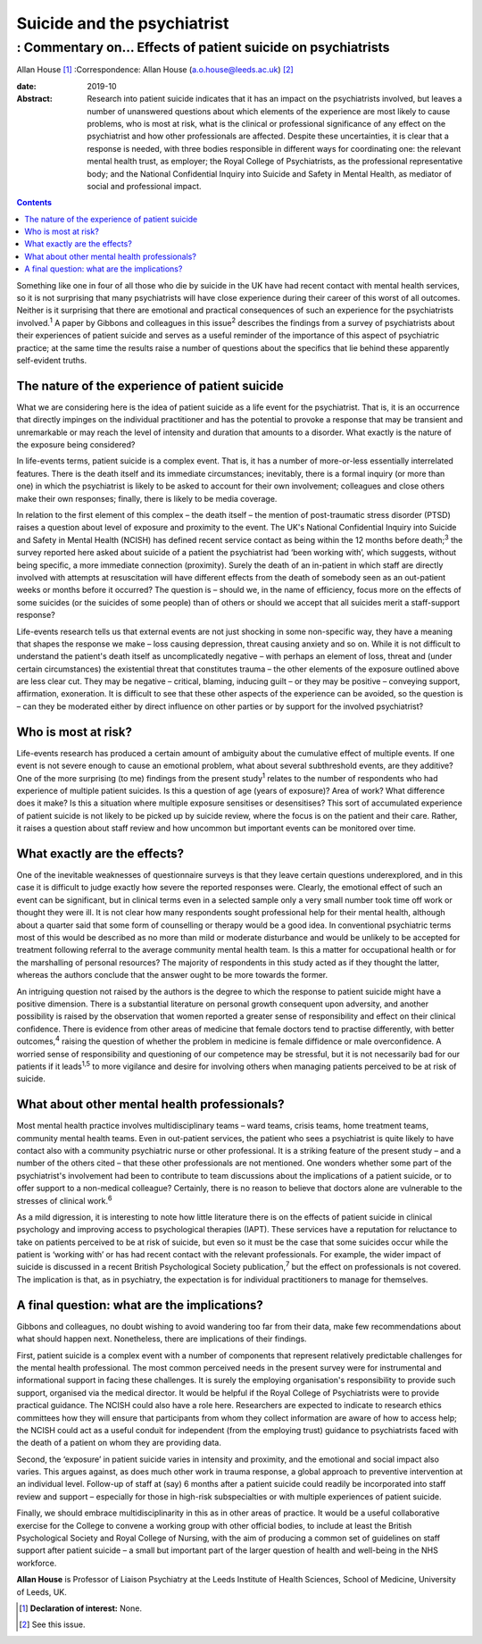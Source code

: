 ============================
Suicide and the psychiatrist
============================
------------------------------------------------------------
: Commentary on… Effects of patient suicide on psychiatrists
------------------------------------------------------------



Allan House [1]_
:Correspondence: Allan House
(a.o.house@leeds.ac.uk) [2]_

:date: 2019-10

:Abstract:
   Research into patient suicide indicates that it has an impact on the
   psychiatrists involved, but leaves a number of unanswered questions
   about which elements of the experience are most likely to cause
   problems, who is most at risk, what is the clinical or professional
   significance of any effect on the psychiatrist and how other
   professionals are affected. Despite these uncertainties, it is clear
   that a response is needed, with three bodies responsible in different
   ways for coordinating one: the relevant mental health trust, as
   employer; the Royal College of Psychiatrists, as the professional
   representative body; and the National Confidential Inquiry into
   Suicide and Safety in Mental Health, as mediator of social and
   professional impact.


.. contents::
   :depth: 3
..

Something like one in four of all those who die by suicide in the UK
have had recent contact with mental health services, so it is not
surprising that many psychiatrists will have close experience during
their career of this worst of all outcomes. Neither is it surprising
that there are emotional and practical consequences of such an
experience for the psychiatrists involved.\ :sup:`1` A paper by Gibbons
and colleagues in this issue\ :sup:`2` describes the findings from a
survey of psychiatrists about their experiences of patient suicide and
serves as a useful reminder of the importance of this aspect of
psychiatric practice; at the same time the results raise a number of
questions about the specifics that lie behind these apparently
self-evident truths.

.. _sec1:

The nature of the experience of patient suicide
===============================================

What we are considering here is the idea of patient suicide as a life
event for the psychiatrist. That is, it is an occurrence that directly
impinges on the individual practitioner and has the potential to provoke
a response that may be transient and unremarkable or may reach the level
of intensity and duration that amounts to a disorder. What exactly is
the nature of the exposure being considered?

In life-events terms, patient suicide is a complex event. That is, it
has a number of more-or-less essentially interrelated features. There is
the death itself and its immediate circumstances; inevitably, there is a
formal inquiry (or more than one) in which the psychiatrist is likely to
be asked to account for their own involvement; colleagues and close
others make their own responses; finally, there is likely to be media
coverage.

In relation to the first element of this complex – the death itself –
the mention of post-traumatic stress disorder (PTSD) raises a question
about level of exposure and proximity to the event. The UK's National
Confidential Inquiry into Suicide and Safety in Mental Health (NCISH)
has defined recent service contact as being within the 12 months before
death;\ :sup:`3` the survey reported here asked about suicide of a
patient the psychiatrist had ‘been working with’, which suggests,
without being specific, a more immediate connection (proximity). Surely
the death of an in-patient in which staff are directly involved with
attempts at resuscitation will have different effects from the death of
somebody seen as an out-patient weeks or months before it occurred? The
question is – should we, in the name of efficiency, focus more on the
effects of some suicides (or the suicides of some people) than of others
or should we accept that all suicides merit a staff-support response?

Life-events research tells us that external events are not just shocking
in some non-specific way, they have a meaning that shapes the response
we make – loss causing depression, threat causing anxiety and so on.
While it is not difficult to understand the patient's death itself as
uncomplicatedly negative – with perhaps an element of loss, threat and
(under certain circumstances) the existential threat that constitutes
trauma – the other elements of the exposure outlined above are less
clear cut. They may be negative – critical, blaming, inducing guilt – or
they may be positive – conveying support, affirmation, exoneration. It
is difficult to see that these other aspects of the experience can be
avoided, so the question is – can they be moderated either by direct
influence on other parties or by support for the involved psychiatrist?

.. _sec2:

Who is most at risk?
====================

Life-events research has produced a certain amount of ambiguity about
the cumulative effect of multiple events. If one event is not severe
enough to cause an emotional problem, what about several subthreshold
events, are they additive? One of the more surprising (to me) findings
from the present study\ :sup:`1` relates to the number of respondents
who had experience of multiple patient suicides. Is this a question of
age (years of exposure)? Area of work? What difference does it make? Is
this a situation where multiple exposure sensitises or desensitises?
This sort of accumulated experience of patient suicide is not likely to
be picked up by suicide review, where the focus is on the patient and
their care. Rather, it raises a question about staff review and how
uncommon but important events can be monitored over time.

.. _sec3:

What exactly are the effects?
=============================

One of the inevitable weaknesses of questionnaire surveys is that they
leave certain questions underexplored, and in this case it is difficult
to judge exactly how severe the reported responses were. Clearly, the
emotional effect of such an event can be significant, but in clinical
terms even in a selected sample only a very small number took time off
work or thought they were ill. It is not clear how many respondents
sought professional help for their mental health, although about a
quarter said that some form of counselling or therapy would be a good
idea. In conventional psychiatric terms most of this would be described
as no more than mild or moderate disturbance and would be unlikely to be
accepted for treatment following referral to the average community
mental health team. Is this a matter for occupational health or for the
marshalling of personal resources? The majority of respondents in this
study acted as if they thought the latter, whereas the authors conclude
that the answer ought to be more towards the former.

An intriguing question not raised by the authors is the degree to which
the response to patient suicide might have a positive dimension. There
is a substantial literature on personal growth consequent upon
adversity, and another possibility is raised by the observation that
women reported a greater sense of responsibility and effect on their
clinical confidence. There is evidence from other areas of medicine that
female doctors tend to practise differently, with better
outcomes,\ :sup:`4` raising the question of whether the problem in
medicine is female diffidence or male overconfidence. A worried sense of
responsibility and questioning of our competence may be stressful, but
it is not necessarily bad for our patients if it leads\ :sup:`1,5` to
more vigilance and desire for involving others when managing patients
perceived to be at risk of suicide.

.. _sec4:

What about other mental health professionals?
=============================================

Most mental health practice involves multidisciplinary teams – ward
teams, crisis teams, home treatment teams, community mental health
teams. Even in out-patient services, the patient who sees a psychiatrist
is quite likely to have contact also with a community psychiatric nurse
or other professional. It is a striking feature of the present study –
and a number of the others cited – that these other professionals are
not mentioned. One wonders whether some part of the psychiatrist's
involvement had been to contribute to team discussions about the
implications of a patient suicide, or to offer support to a non-medical
colleague? Certainly, there is no reason to believe that doctors alone
are vulnerable to the stresses of clinical work.\ :sup:`6`

As a mild digression, it is interesting to note how little literature
there is on the effects of patient suicide in clinical psychology and
improving access to psychological therapies (IAPT). These services have
a reputation for reluctance to take on patients perceived to be at risk
of suicide, but even so it must be the case that some suicides occur
while the patient is ‘working with’ or has had recent contact with the
relevant professionals. For example, the wider impact of suicide is
discussed in a recent British Psychological Society
publication,\ :sup:`7` but the effect on professionals is not covered.
The implication is that, as in psychiatry, the expectation is for
individual practitioners to manage for themselves.

.. _sec5:

A final question: what are the implications?
============================================

Gibbons and colleagues, no doubt wishing to avoid wandering too far from
their data, make few recommendations about what should happen next.
Nonetheless, there are implications of their findings.

First, patient suicide is a complex event with a number of components
that represent relatively predictable challenges for the mental health
professional. The most common perceived needs in the present survey were
for instrumental and informational support in facing these challenges.
It is surely the employing organisation's responsibility to provide such
support, organised via the medical director. It would be helpful if the
Royal College of Psychiatrists were to provide practical guidance. The
NCISH could also have a role here. Researchers are expected to indicate
to research ethics committees how they will ensure that participants
from whom they collect information are aware of how to access help; the
NCISH could act as a useful conduit for independent (from the employing
trust) guidance to psychiatrists faced with the death of a patient on
whom they are providing data.

Second, the ‘exposure’ in patient suicide varies in intensity and
proximity, and the emotional and social impact also varies. This argues
against, as does much other work in trauma response, a global approach
to preventive intervention at an individual level. Follow-up of staff at
(say) 6 months after a patient suicide could readily be incorporated
into staff review and support – especially for those in high-risk
subspecialties or with multiple experiences of patient suicide.

Finally, we should embrace multidisciplinarity in this as in other areas
of practice. It would be a useful collaborative exercise for the College
to convene a working group with other official bodies, to include at
least the British Psychological Society and Royal College of Nursing,
with the aim of producing a common set of guidelines on staff support
after patient suicide – a small but important part of the larger
question of health and well-being in the NHS workforce.

**Allan House** is Professor of Liaison Psychiatry at the Leeds
Institute of Health Sciences, School of Medicine, University of Leeds,
UK.

.. [1]
   **Declaration of interest:** None.

.. [2]
   See this issue.
